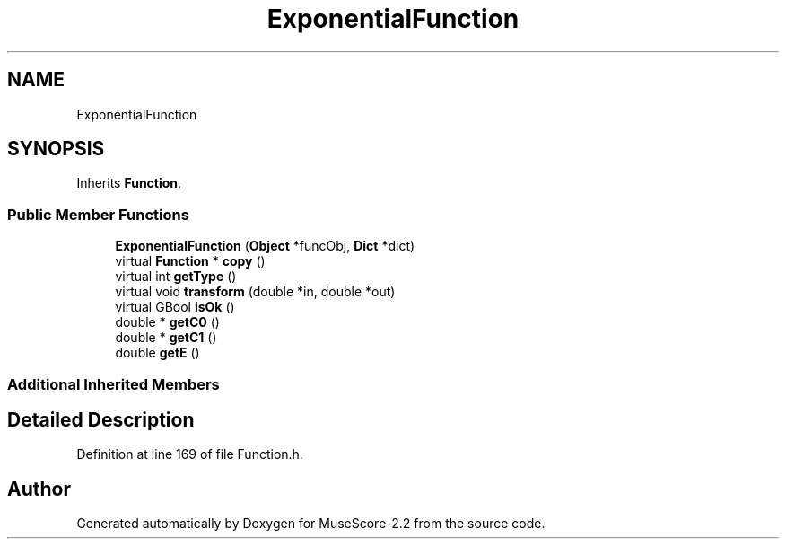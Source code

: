 .TH "ExponentialFunction" 3 "Mon Jun 5 2017" "MuseScore-2.2" \" -*- nroff -*-
.ad l
.nh
.SH NAME
ExponentialFunction
.SH SYNOPSIS
.br
.PP
.PP
Inherits \fBFunction\fP\&.
.SS "Public Member Functions"

.in +1c
.ti -1c
.RI "\fBExponentialFunction\fP (\fBObject\fP *funcObj, \fBDict\fP *dict)"
.br
.ti -1c
.RI "virtual \fBFunction\fP * \fBcopy\fP ()"
.br
.ti -1c
.RI "virtual int \fBgetType\fP ()"
.br
.ti -1c
.RI "virtual void \fBtransform\fP (double *in, double *out)"
.br
.ti -1c
.RI "virtual GBool \fBisOk\fP ()"
.br
.ti -1c
.RI "double * \fBgetC0\fP ()"
.br
.ti -1c
.RI "double * \fBgetC1\fP ()"
.br
.ti -1c
.RI "double \fBgetE\fP ()"
.br
.in -1c
.SS "Additional Inherited Members"
.SH "Detailed Description"
.PP 
Definition at line 169 of file Function\&.h\&.

.SH "Author"
.PP 
Generated automatically by Doxygen for MuseScore-2\&.2 from the source code\&.
